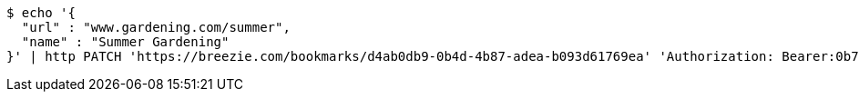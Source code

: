 [source,bash]
----
$ echo '{
  "url" : "www.gardening.com/summer",
  "name" : "Summer Gardening"
}' | http PATCH 'https://breezie.com/bookmarks/d4ab0db9-0b4d-4b87-adea-b093d61769ea' 'Authorization: Bearer:0b79bab50daca910b000d4f1a2b675d604257e42' 'Content-Type:application/json'
----